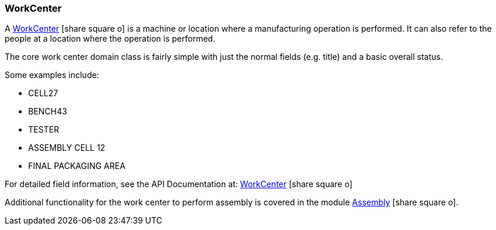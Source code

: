 
=== WorkCenter

A link:reference.html#workcenter[WorkCenter^] icon:share-square-o[role="link-blue"]
is a machine or location where a manufacturing operation is performed.
It can also refer to the people at a location where the operation is performed.

The core work center domain class is fairly simple with just the normal fields (e.g. title)
and a basic overall status.

Some examples include:

* CELL27
* BENCH43
* TESTER
* ASSEMBLY CELL 12
* FINAL PACKAGING AREA

For detailed field information, see the API Documentation at:
link:groovydoc/org/simplemes/mes/floor/domain/WorkCenter.html[WorkCenter^]
icon:share-square-o[role="link-blue"]


Additional functionality for the work center to perform assembly is covered in the module
link:{mes-path}/guide.html#modules[Assembly^] icon:share-square-o[role="link-blue"].


